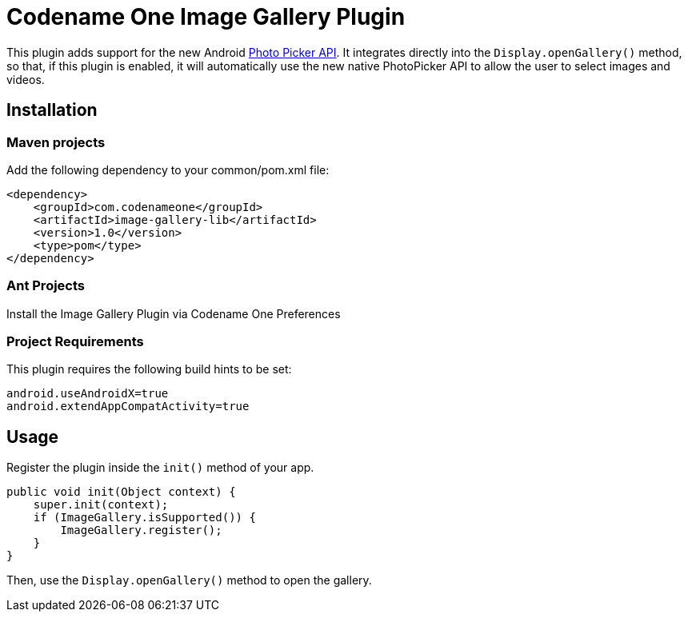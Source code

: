 = Codename One Image Gallery Plugin

This plugin adds support for the new Android https://developer.android.com/training/data-storage/shared/photopicker#java[Photo Picker API].
It integrates directly into the `Display.openGallery()` method, so that, if this plugin is enabled, it will automatically use the new native PhotoPicker API to allow the user to select images and videos.

== Installation

=== Maven projects

Add the following dependency to your common/pom.xml file:

[source,xml]
----
<dependency>
    <groupId>com.codenameone</groupId>
    <artifactId>image-gallery-lib</artifactId>
    <version>1.0</version>
    <type>pom</type>
</dependency>
----

=== Ant Projects

Install the Image Gallery Plugin via Codename One Preferences

=== Project Requirements

This plugin requires the following build hints to be set:

```
android.useAndroidX=true
android.extendAppCompatActivity=true
```

== Usage

Register the plugin inside the `init()` method of your app.

[source,java]
----
public void init(Object context) {
    super.init(context);
    if (ImageGallery.isSupported()) {
        ImageGallery.register();
    }
}
----

Then, use the `Display.openGallery()` method to open the gallery.

